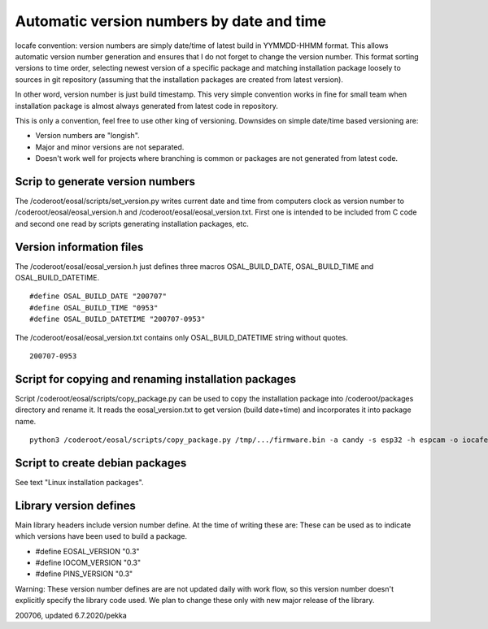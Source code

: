 Automatic version numbers by date and time
===========================================

Iocafe convention: version numbers are simply date/time of latest build in YYMMDD-HHMM format. 
This allows automatic version number generation and ensures that I do not forget to change the
version number. This format sorting versions to time order, selecting newest version of
a specific package and matching installation package loosely to sources in git repository
(assuming that the installation packages are created from latest version). 

In other word, version number is just build timestamp. This very simple convention works in fine 
for small team when installation package is almost always generated from latest code in repository.

This is only a convention, feel free to use other king of versioning.
Downsides on simple date/time based versioning are:

* Version numbers are "longish".
* Major and minor versions are not separated. 
* Doesn't work well for projects where branching is common or packages are not generated from latest code.

Scrip to generate version numbers
***********************************

The /coderoot/eosal/scripts/set_version.py writes current date and time from computers clock
as version number to /coderoot/eosal/eosal_version.h and  /coderoot/eosal/eosal_version.txt.
First one is intended to be included from C code and second one read by scripts generating
installation packages, etc. 

Version information files
**************************

The /coderoot/eosal/eosal_version.h just defines three macros OSAL_BUILD_DATE, OSAL_BUILD_TIME
and OSAL_BUILD_DATETIME.

::

    #define OSAL_BUILD_DATE "200707"
    #define OSAL_BUILD_TIME "0953"
    #define OSAL_BUILD_DATETIME "200707-0953"

The /coderoot/eosal/eosal_version.txt contains only OSAL_BUILD_DATETIME string without quotes.

::

    200707-0953

Script for copying and renaming installation packages
******************************************************

Script /coderoot/eosal/scripts/copy_package.py can be used to copy the installation package
into /coderoot/packages directory and rename it. It reads the eosal_version.txt to get version (build date+time)
and incorporates it into package name.

:: 

    python3 /coderoot/eosal/scripts/copy_package.py /tmp/.../firmware.bin -a candy -s esp32 -h espcam -o iocafe


Script to create debian packages
*********************************
See text "Linux installation packages".


Library version defines 
************************
Main library headers include version number define. At the time of writing these are:
These can be used as to indicate which versions have been used to build a package.

* #define EOSAL_VERSION "0.3"
* #define IOCOM_VERSION "0.3"
* #define PINS_VERSION "0.3"

Warning: These version number defines are are not updated daily with work flow, so this
version number doesn't explicitly specify the library code used. We plan to change these
only with new major release of the library.


200706, updated 6.7.2020/pekka

